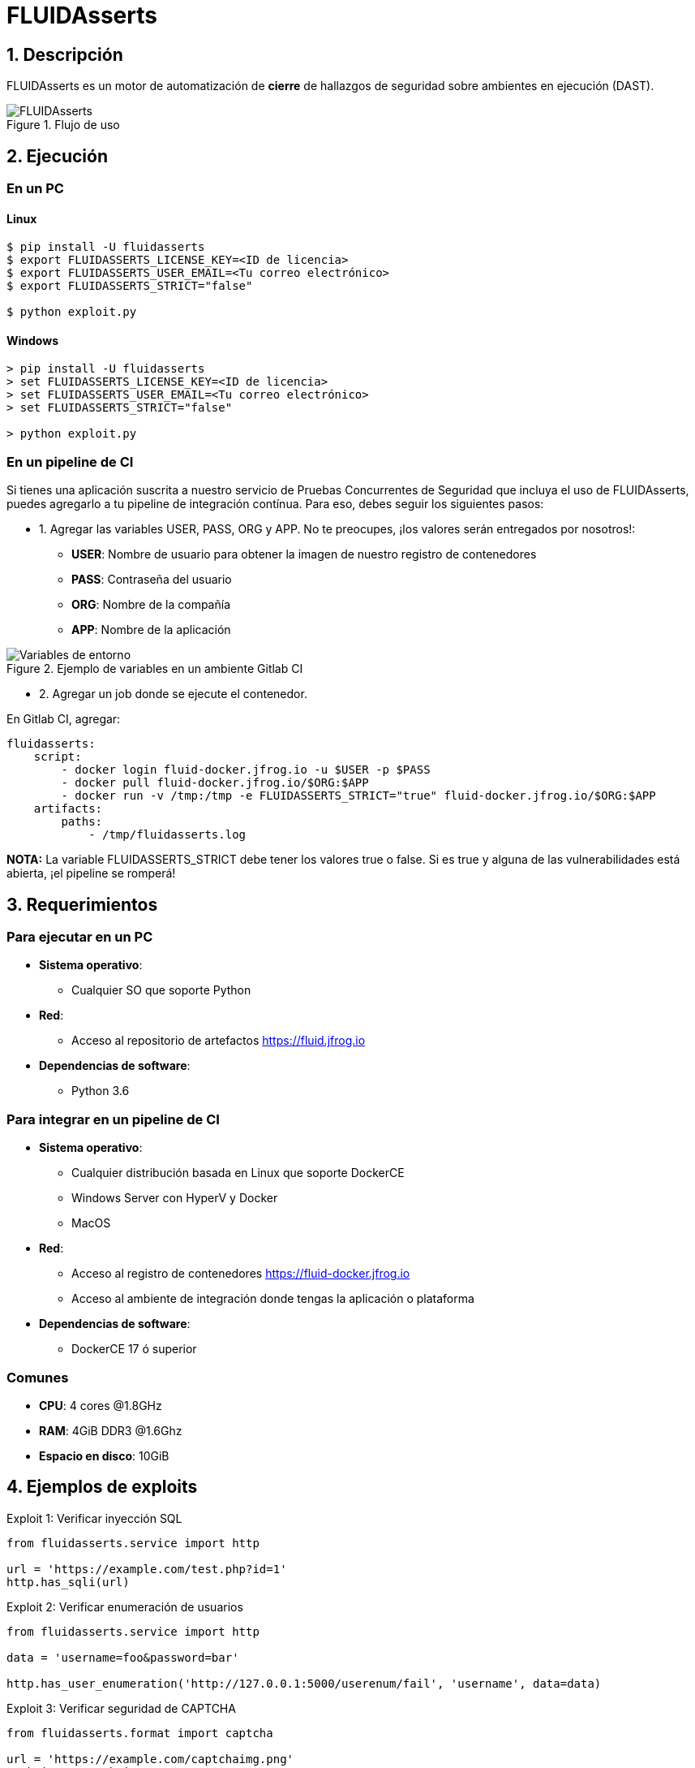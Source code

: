 :slug: fluidasserts/
:description: TODO
:keywords: TODO

= FLUIDAsserts

== 1. Descripción

+FLUIDAsserts+ es un motor de automatización de *cierre* de hallazgos de seguridad sobre ambientes en ejecución +(DAST)+.

.Flujo de uso
image::fluidassertses.png[FLUIDAsserts]

== 2. Ejecución

=== En un PC

==== Linux

[source, bash]
----
$ pip install -U fluidasserts
$ export FLUIDASSERTS_LICENSE_KEY=<ID de licencia>
$ export FLUIDASSERTS_USER_EMAIL=<Tu correo electrónico>
$ export FLUIDASSERTS_STRICT="false"

$ python exploit.py
----

==== Windows
[source, bash]
----
> pip install -U fluidasserts
> set FLUIDASSERTS_LICENSE_KEY=<ID de licencia>
> set FLUIDASSERTS_USER_EMAIL=<Tu correo electrónico>
> set FLUIDASSERTS_STRICT="false"

> python exploit.py
----

=== En un pipeline de CI

Si tienes una aplicación suscrita a nuestro servicio de Pruebas Concurrentes de Seguridad que incluya el uso de +FLUIDAsserts+, puedes agregarlo a tu pipeline de integración contínua. Para eso, debes seguir los siguientes pasos:

* 1. Agregar las variables +USER+, +PASS+, +ORG+ y +APP+. No te preocupes, ¡los valores serán entregados por nosotros!:
** *USER*: Nombre de usuario para obtener la imagen de nuestro registro de contenedores
** *PASS*: Contraseña del usuario
** *ORG*: Nombre de la compañía
** *APP*: Nombre de la aplicación

.Ejemplo de variables en un ambiente Gitlab CI
image::vars.png[Variables de entorno]

* 2. Agregar un job donde se ejecute el contenedor.

.En Gitlab CI, agregar:
[source, yaml]
----
fluidasserts:
    script:
        - docker login fluid-docker.jfrog.io -u $USER -p $PASS
        - docker pull fluid-docker.jfrog.io/$ORG:$APP
        - docker run -v /tmp:/tmp -e FLUIDASSERTS_STRICT="true" fluid-docker.jfrog.io/$ORG:$APP
    artifacts:
        paths:
            - /tmp/fluidasserts.log
----

*NOTA:* La variable +FLUIDASSERTS_STRICT+ debe tener los valores +true+ o +false+. Si es +true+ y alguna de las vulnerabilidades está abierta, ¡el pipeline se romperá!

== 3. Requerimientos

=== Para ejecutar en un PC

* *Sistema operativo*:
** Cualquier SO que soporte Python
* *Red*:
** Acceso al repositorio de artefactos https://fluid.jfrog.io
* *Dependencias de software*:
** +Python 3.6+

=== Para integrar en un pipeline de CI

* *Sistema operativo*:
** Cualquier distribución basada en Linux que soporte DockerCE
** Windows Server con HyperV y Docker
** MacOS
* *Red*:
** Acceso al registro de contenedores https://fluid-docker.jfrog.io
** Acceso al ambiente de integración donde tengas la aplicación o plataforma
* *Dependencias de software*:
** +DockerCE 17+ ó superior

=== Comunes

* *CPU*: 4 cores @1.8GHz
* *RAM*: 4GiB DDR3 @1.6Ghz
* *Espacio en disco*: 10GiB

== 4. Ejemplos de exploits

.Exploit 1: Verificar inyección SQL
[source, python, linenum]
----
from fluidasserts.service import http

url = 'https://example.com/test.php?id=1'
http.has_sqli(url)
----

.Exploit 2: Verificar enumeración de usuarios
[source, python, linenum]
----
from fluidasserts.service import http

data = 'username=foo&password=bar'

http.has_user_enumeration('http://127.0.0.1:5000/userenum/fail', 'username', data=data)
----

.Exploit 3: Verificar seguridad de CAPTCHA
[source, python, linenum]
----
from fluidasserts.format import captcha

url = 'https://example.com/captchaimg.png'
weak_img = 'weak.jpg'

captcha.is_insecure_in_url(url, 'KCKLR')
captcha.is_insecure_in_image(weak_img, '9T795')
----

.Exploit 4: Verificar si un puerto usa protocolos de cifrado seguros
[source, python, linenum]
----
from fluidasserts.service import tcp

tcp.is_port_insecure('127.0.0.1',80)
tcp.is_port_insecure('127.0.0.1',443)
----

== Licencia

Escríbenos a relations@fluid.la para obtener información de licencias.
